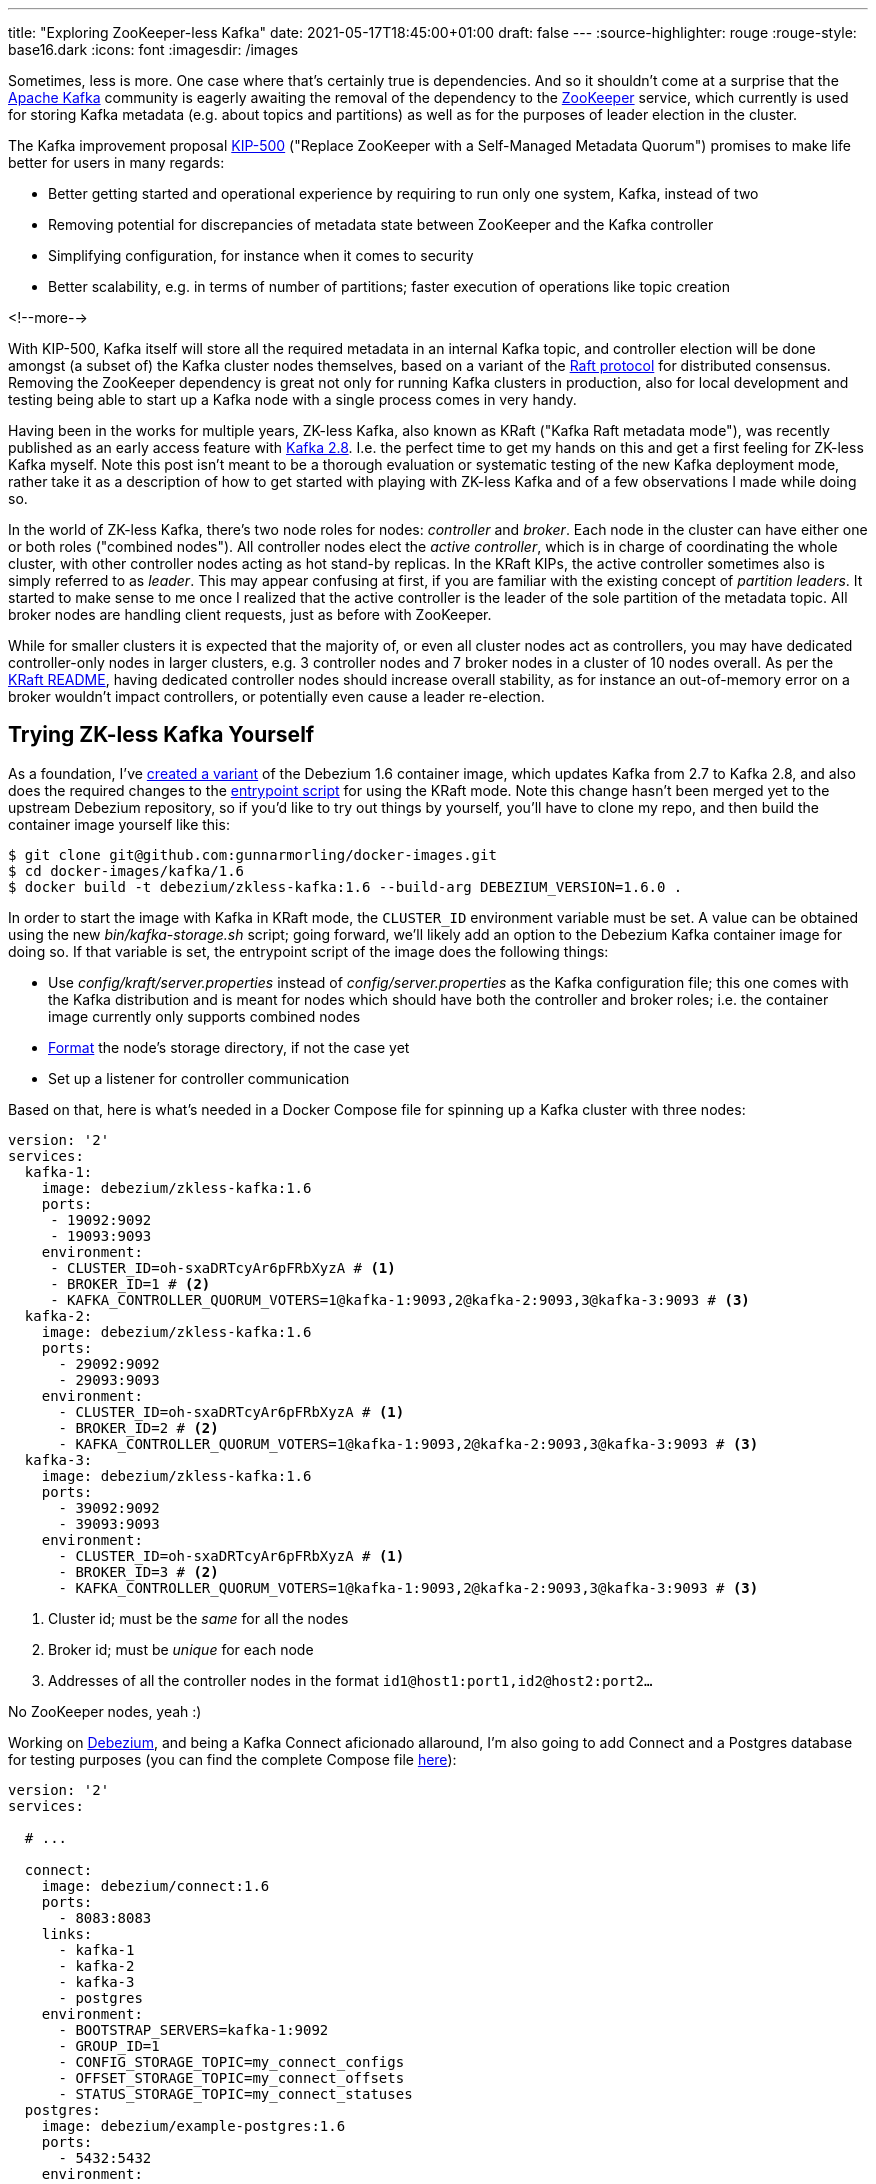 ---
title: "Exploring ZooKeeper-less Kafka"
date: 2021-05-17T18:45:00+01:00
draft: false
---
:source-highlighter: rouge
:rouge-style: base16.dark
:icons: font
:imagesdir: /images
ifdef::env-github[]
:imagesdir: ../../static/images
endif::[]

Sometimes, less is more.
One case where that's certainly true is dependencies.
And so it shouldn't come at a surprise that the https://kafka.apache.org/[Apache Kafka] community is eagerly awaiting the removal of the dependency to the https://zookeeper.apache.org/[ZooKeeper] service,
which currently is used for storing Kafka metadata (e.g. about topics and partitions) as well as for the purposes of leader election in the cluster.

The Kafka improvement proposal https://cwiki.apache.org/confluence/display/KAFKA/KIP-500%3A+Replace+ZooKeeper+with+a+Self-Managed+Metadata+Quorum[KIP-500]
("Replace ZooKeeper with a Self-Managed Metadata Quorum")
promises to make life better for users in many regards:

* Better getting started and operational experience by requiring to run only one system, Kafka, instead of two
* Removing potential for discrepancies of metadata state between ZooKeeper and the Kafka controller
* Simplifying configuration, for instance when it comes to security
* Better scalability, e.g. in terms of number of partitions; faster execution of operations like topic creation

<!--more-->

With KIP-500, Kafka itself will store all the required metadata in an internal Kafka topic,
and controller election will be done amongst (a subset of) the Kafka cluster nodes themselves,
based on a variant of the https://raft.github.io/[Raft protocol] for distributed consensus.
Removing the ZooKeeper dependency is great not only for running Kafka clusters in production,
also for local development and testing being able to start up a Kafka node with a single process comes in very handy.

Having been in the works for multiple years, ZK-less Kafka,
also known as KRaft ("Kafka Raft metadata mode"), was recently published as an early access feature with https://blogs.apache.org/kafka/entry/what-s-new-in-apache5[Kafka 2.8].
I.e. the perfect time to get my hands on this and get a first feeling for ZK-less Kafka myself.
Note this post isn't meant to be a thorough evaluation or systematic testing of the new Kafka deployment mode,
rather take it as a description of how to get started with playing with ZK-less Kafka and of a few observations I made while doing so.

In the world of ZK-less Kafka, there's two node roles for nodes: _controller_ and _broker_.
Each node in the cluster can have either one or both roles ("combined nodes").
All controller nodes elect the _active controller_,
which is in charge of coordinating the whole cluster,
with other controller nodes acting as hot stand-by replicas.
In the KRaft KIPs, the active controller sometimes also is simply referred to as _leader_.
This may appear confusing at first, if you are familiar with the existing concept of _partition leaders_.
It started to make sense to me once I realized that the active controller is the leader of the sole partition of the metadata topic.
All broker nodes are handling client requests, just as before with ZooKeeper.

While for smaller clusters it is expected that the majority of, or even all cluster nodes act as controllers,
you may have dedicated controller-only nodes in larger clusters,
e.g. 3 controller nodes and 7 broker nodes in a cluster of 10 nodes overall.
As per the https://github.com/apache/kafka/blob/trunk/config/kraft/README.md[KRaft README],
having dedicated controller nodes should increase overall stability,
as for instance an out-of-memory error on a broker wouldn't impact controllers, or potentially even cause a leader re-election.

== Trying ZK-less Kafka Yourself

As a foundation,
I've https://github.com/gunnarmorling/docker-images/commit/cbd322d8a1f262be8bc48500f1a0776f835e6e3d[created a variant] of the Debezium 1.6 container image,
which updates Kafka from 2.7 to Kafka 2.8, and also does the required changes to the https://github.com/gunnarmorling/docker-images/blob/DBZ-3444/kafka/1.6/docker-entrypoint.sh[entrypoint script] for using the KRaft mode.
Note this change hasn't been merged yet to the upstream Debezium repository,
so if you'd like to try out things by yourself, you'll have to clone my repo, and then build the container image yourself like this:

[source,bash]
----
$ git clone git@github.com:gunnarmorling/docker-images.git
$ cd docker-images/kafka/1.6
$ docker build -t debezium/zkless-kafka:1.6 --build-arg DEBEZIUM_VERSION=1.6.0 .
----

In order to start the image with Kafka in KRaft mode, the `CLUSTER_ID` environment variable must be set.
A value can be obtained using the new _bin/kafka-storage.sh_ script;
going forward, we'll likely add an option to the Debezium Kafka container image for doing so.
If that variable is set,
the entrypoint script of the image does the following things:

* Use _config/kraft/server.properties_ instead of _config/server.properties_ as the Kafka configuration file;
this one comes with the Kafka distribution and is meant for nodes which should have both the controller and broker roles;
i.e. the container image currently only supports combined nodes
* https://github.com/apache/kafka/blob/trunk/config/kraft/README.md#format-storage-directories[Format] the node's storage directory, if not the case yet
* Set up a listener for controller communication

Based on that, here is what's needed in a Docker Compose file for spinning up a Kafka cluster with three nodes:

[source,yaml]
----
version: '2'
services:
  kafka-1:
    image: debezium/zkless-kafka:1.6
    ports:
     - 19092:9092
     - 19093:9093
    environment:
     - CLUSTER_ID=oh-sxaDRTcyAr6pFRbXyzA # <1>
     - BROKER_ID=1 # <2>
     - KAFKA_CONTROLLER_QUORUM_VOTERS=1@kafka-1:9093,2@kafka-2:9093,3@kafka-3:9093 # <3>
  kafka-2:
    image: debezium/zkless-kafka:1.6
    ports:
      - 29092:9092
      - 29093:9093
    environment:
      - CLUSTER_ID=oh-sxaDRTcyAr6pFRbXyzA # <1>
      - BROKER_ID=2 # <2>
      - KAFKA_CONTROLLER_QUORUM_VOTERS=1@kafka-1:9093,2@kafka-2:9093,3@kafka-3:9093 # <3>
  kafka-3:
    image: debezium/zkless-kafka:1.6
    ports:
      - 39092:9092
      - 39093:9093
    environment:
      - CLUSTER_ID=oh-sxaDRTcyAr6pFRbXyzA # <1>
      - BROKER_ID=3 # <2>
      - KAFKA_CONTROLLER_QUORUM_VOTERS=1@kafka-1:9093,2@kafka-2:9093,3@kafka-3:9093 # <3>
----
<1> Cluster id; must be the _same_ for all the nodes
<2> Broker id; must be _unique_ for each node
<3> Addresses of all the controller nodes in the format `id1@host1:port1,id2@host2:port2...`

No ZooKeeper nodes, yeah :)

Working on https://debezium.io/[Debezium], and being a Kafka Connect aficionado allaround,
I'm also going to add Connect and a Postgres database for testing purposes
(you can find the complete Compose file https://github.com/gunnarmorling/debezium-examples/blob/zk-less-kafka/tutorial/docker-compose-zkless-kafka.yaml[here]):

[source,yaml]
----
version: '2'
services:

  # ...

  connect:
    image: debezium/connect:1.6
    ports:
      - 8083:8083
    links:
      - kafka-1
      - kafka-2
      - kafka-3
      - postgres
    environment:
      - BOOTSTRAP_SERVERS=kafka-1:9092
      - GROUP_ID=1
      - CONFIG_STORAGE_TOPIC=my_connect_configs
      - OFFSET_STORAGE_TOPIC=my_connect_offsets
      - STATUS_STORAGE_TOPIC=my_connect_statuses
  postgres:
    image: debezium/example-postgres:1.6
    ports:
      - 5432:5432
    environment:
      - POSTGRES_USER=postgres
      - POSTGRES_PASSWORD=postgres
----

Now let's start everything:

[source,bash]
----
$ docker-compose -f docker-compose-zkless-kafka.yaml up
----

Let's also register an instance of the Debezium Postgres connector,
which will connect to the PG database and take an initial snapshot,
so we got some topics with a few messages to play with:

[source,bash]
----
$ curl -0 -v -X POST http://localhost:8083/connectors \
  -H "Expect:" \
  -H 'Content-Type: application/json; charset=utf-8' \
  --data-binary @- << EOF
{
    "name": "inventory-connector",
    "config": {
        "connector.class": "io.debezium.connector.postgresql.PostgresConnector",
        "tasks.max": "1",
        "database.hostname": "postgres",
        "database.port": "5432",
        "database.user": "postgres",
        "database.password": "postgres",
        "database.dbname" : "postgres",
        "database.server.name": "dbserver1",
        "schema.include": "inventory",
        "topic.creation.default.replication.factor": 2,
        "topic.creation.default.partitions": 10
    }
}
EOF
----

Note how this is using a replication factor of 2 for all the topics https://debezium.io/documentation/reference/configuration/topic-auto-create-config.html[created via Kafka Connect],
which will come in handy for some experimenting later on.

The nosy person I am, I first wanted to take a look into that new internal metadata topic,
where all the cluster metadata is stored.
As per the https://blogs.apache.org/preview/kafka/?previewEntry=what-s-new-in-apache5[release announcement],
it should be named `@metadata`.
But no such topic shows up when listing the available topics;
only the `__consumer_offsets` topic, the change data topics created by Debezium, and some Kafka Connect specific topics are shown:

[source,bash]
----
# Get a shell on one of the broker containers
$ docker-compose -f docker-compose-zkless-kafka.yaml exec kafka-1 bash

# In that shell
$ /kafka/bin/kafka-topics.sh --bootstrap-server kafka-3:9092  --list 

__consumer_offsets
dbserver1.inventory.customers
dbserver1.inventory.geom
dbserver1.inventory.orders
dbserver1.inventory.products
dbserver1.inventory.products_on_hand
dbserver1.inventory.spatial_ref_sys
my_connect_configs
my_connect_offsets
my_connect_statuses
----

Seems that this topic is truly meant to be internal;
also trying to consume messages from the topic with _kafka-console-consumer.sh_ or _kafkacat_ fails due to the invalid topic name.
Let's see whether things are going to change here,
since https://cwiki.apache.org/confluence/display/KAFKA/KIP-595%3A+A+Raft+Protocol+for+the+Metadata+Quorum[KIP-595]
("A Raft Protocol for the Metadata Quorum") explicitly mentions the ability for consumers to "read the contents of the metadata log for debugging purposes".

In the meantime, we can take a look at the contents of the metadata topic using the https://jaceklaskowski.gitbooks.io/apache-kafka/content/kafka-tools-kafka-dump-log.html[_kafka-dump-log.sh_] utility,
e.g. filtering out all `RegisterBroker` records:

[source,bash]
----
$ /kafka/bin/kafka-dump-log.sh --cluster-metadata-decoder \
  --skip-record-metadata \
  --files /kafka/data//\@metadata-0/*.log | grep REGISTER_BROKER

 payload: {"type":"REGISTER_BROKER_RECORD","version":0,"data":{"brokerId":3,"incarnationId":"O_PiUrjNTsqVEQv61gB2Vg","brokerEpoch":0,"endPoints":[{"name":"PLAINTEXT","host":"172.18.0.2","port":9092,"securityProtocol":0}],"features":[],"rack":null}}
 payload: {"type":"REGISTER_BROKER_RECORD","version":0,"data":{"brokerId":1,"incarnationId":"FbOZdz9rSZqTyuSKr12JWg","brokerEpoch":2,"endPoints":[{"name":"PLAINTEXT","host":"172.18.0.3","port":9092,"securityProtocol":0}],"features":[],"rack":null}}
 payload: {"type":"REGISTER_BROKER_RECORD","version":0,"data":{"brokerId":2,"incarnationId":"ZF_WQqk_T5q3l1vhiWT_FA","brokerEpoch":4,"endPoints":[{"name":"PLAINTEXT","host":"172.18.0.4","port":9092,"securityProtocol":0}],"features":[],"rack":null}}
 ...
----

The individual record formats https://cwiki.apache.org/confluence/display/KAFKA/KIP-631%3A+The+Quorum-based+Kafka+Controller#KIP631:TheQuorumbasedKafkaController-RecordFormats.1[are described] in KIP-631 ("The Quorum-based Kafka Controller").

Another approach would be to use a brand-new tool, _kafka-metadata-shell.sh_.
Also defined in KIP-631,
this utility script allows to browse a cluster's metadata,
similarly to _zookeeper-shell.sh_ known from earlier releases.
For instance, you can list all brokers and get the metadata of the registration of node 1 like this:

[source,bash]
----
$ /kafka/bin/kafka-metadata-shell.sh --snapshot /kafka/data/@metadata-0/00000000000000000000.log

Loading...
Starting...
[ Kafka Metadata Shell ]
>> ls
brokers  configs  local  metadataQuorum  topicIds  topics
>> ls brokers
1  2  3
>> cd brokers/1
>> cat registration
RegisterBrokerRecord(brokerId=1, incarnationId=TmM_u-_cQ2ChbUy9NZ9wuA, brokerEpoch=265, endPoints=[BrokerEndpoint(name='PLAINTEXT', host='172.18.0.3', port=9092, securityProtocol=0)], features=[], rack=null)
>>
----

Or to display the current leader:

[source,bash]
----
>> cat /metadataQuorum/leader

MetaLogLeader(nodeId=1, epoch=12)
----

Or to show the metadata of a specific topic partition:

[source,bash]
----
>> cat /topics/dbserver1.inventory.customers/0/data
{
  "partitionId" : 0,
  "topicId" : "8xjqykVRT_WpkqbXHwbeCA",
  "replicas" : [ 2, 3 ],
  "isr" : [ 2, 3 ],
  "removingReplicas" : null,
  "addingReplicas" : null,
  "leader" : 2,
  "leaderEpoch" : 0,
  "partitionEpoch" : 0
}
>>
----

Those are just a few of the things you can do with _kafka-metadata-shell.sh_,
and it surely will be an invaluable tool in the box of administrators in the ZK-less era.
Another new tool is _kafka-cluster.sh_, which currently can do two things:
displaying the unique id of a cluster, and unregistering a broker.
While the former worked for me:

[source,bash]
----
$ /kafka/bin/kafka-cluster.sh cluster-id --bootstrap-server kafka-1:9092

Cluster ID: oh-sxaDRTcyAr6pFRbXyzA
----

The latter always failed with a `NotControllerException`, no matter on which node I invoked the command:

[source,bash]
----
$ /kafka/bin/kafka-cluster.sh unregister --bootstrap-server kafka-1:9092 --id 3

[2021-05-15 20:52:54,626] ERROR [AdminClient clientId=adminclient-1] Unregister broker request for broker ID 3 failed: This is not the correct controller for this cluster.
----

It's not quite clear to me whether I did something wrong, or whether this functionality simply should not be expected to be supported just yet.

The Raft-based metadata quorum also comes with a set of new metrics (described in KIP-595),
allowing to retrieve information like the current active controller, role of the node at hand, and more.
Here's a screenshot of the metrics invoked on a non-leader node:

image::zookeeperless-kafka-metrics.png[Kafka Raft Metrics in JDK Mission Control]

== Taking Brokers Down

An essential aspect to any distributed system like Kafka is the fact that invidual nodes of a cluster can disappear at any time,
be it due to failures (node crashes, network splits, etc.), or due to controlled shut downs, e.g. for a version upgrade.
So I was curious how Kafka in KRaft mode would deal with the situation where nodes in the cluster are stopped and then restarted.
Note I'm stopping nodes gracefully via _docker-compose stop_, instead of randomly crashing them, Jepsen-style ;)

The sequence of events I was testing was the following:

* Stop the current active controller, so two nodes from the original three-node cluster remain
* Stop the then new active controller node, at which point the majority of cluster nodes isn't available any longer
* Start both nodes again

Here's a few noteworthy things I observed.
As you'd expect, when stopping the active controller, a new leader was elected (as per the result of _cat /metadataQuorum/leader_ in the Kafka metadata shell),
and also all partitions which had the previous active controller as partition leader, got re-assigned
(in this case node `1` was the active controller and got stopped):

[source,bash]
----
$ /kafka/bin/kafka-topics.sh --bootstrap-server kafka-2:9092 --describe --topic dbserver1.inventory.customers

Topic: dbserver1.inventory.customers	TopicId: a6qzjnQwQ2eLNSXL5svW8g	PartitionCount: 10	ReplicationFactor: 2	Configs: segment.bytes=1073741824
	Topic: dbserver1.inventory.customers	Partition: 0	Leader: 1	Replicas: 1,3	Isr: 1,3
	Topic: dbserver1.inventory.customers	Partition: 1	Leader: 1	Replicas: 3,1	Isr: 1,3
	Topic: dbserver1.inventory.customers	Partition: 2	Leader: 1	Replicas: 1,2	Isr: 1,2
	Topic: dbserver1.inventory.customers	Partition: 3	Leader: 1	Replicas: 2,1	Isr: 1,2
	Topic: dbserver1.inventory.customers	Partition: 4	Leader: 1	Replicas: 2,1	Isr: 1,2
	Topic: dbserver1.inventory.customers	Partition: 5	Leader: 2	Replicas: 3,2	Isr: 2,3
	Topic: dbserver1.inventory.customers	Partition: 6	Leader: 2	Replicas: 3,2	Isr: 2,3
	Topic: dbserver1.inventory.customers	Partition: 7	Leader: 2	Replicas: 2,3	Isr: 2,3
	Topic: dbserver1.inventory.customers	Partition: 8	Leader: 1	Replicas: 2,1	Isr: 1,2
	Topic: dbserver1.inventory.customers	Partition: 9	Leader: 2	Replicas: 3,2	Isr: 2,3

# After stopping node 1
$ /kafka/bin/kafka-topics.sh --bootstrap-server kafka-2:9092 --describe --topic dbserver1.inventory.customers

Topic: dbserver1.inventory.customers	TopicId: a6qzjnQwQ2eLNSXL5svW8g	PartitionCount: 10	ReplicationFactor: 2	Configs: segment.bytes=1073741824
	Topic: dbserver1.inventory.customers	Partition: 0	Leader: 3	Replicas: 1,3	Isr: 3
	Topic: dbserver1.inventory.customers	Partition: 1	Leader: 3	Replicas: 3,1	Isr: 3
	Topic: dbserver1.inventory.customers	Partition: 2	Leader: 2	Replicas: 1,2	Isr: 2
	Topic: dbserver1.inventory.customers	Partition: 3	Leader: 2	Replicas: 2,1	Isr: 2
	Topic: dbserver1.inventory.customers	Partition: 4	Leader: 2	Replicas: 2,1	Isr: 2
	Topic: dbserver1.inventory.customers	Partition: 5	Leader: 2	Replicas: 3,2	Isr: 2,3
	Topic: dbserver1.inventory.customers	Partition: 6	Leader: 2	Replicas: 3,2	Isr: 2,3
	Topic: dbserver1.inventory.customers	Partition: 7	Leader: 2	Replicas: 2,3	Isr: 2,3
	Topic: dbserver1.inventory.customers	Partition: 8	Leader: 2	Replicas: 2,1	Isr: 2
	Topic: dbserver1.inventory.customers	Partition: 9	Leader: 2	Replicas: 3,2	Isr: 2,3
----

Things got interesting though when also stopping the newly elected leader subsequently.
At this point, the cluster isn't in a healthy state any longer,
as no majority of nodes of the cluster is available for leader election.
Logs of the remaining node are flooded with an `UnknownHostException` in this situation:

[source,bash]
----
kafka-3_1   | 2021-05-16 10:16:45,282 - WARN  [kafka-raft-outbound-request-thread:NetworkClient@992] - [RaftManager nodeId=3] Error connecting to node kafka-2:9093 (id: 2 rack: null)
kafka-3_1   | java.net.UnknownHostException: kafka-2
kafka-3_1   | 	at java.base/java.net.InetAddress$CachedAddresses.get(InetAddress.java:797)
kafka-3_1   | 	at java.base/java.net.InetAddress.getAllByName0(InetAddress.java:1505)
kafka-3_1   | 	at java.base/java.net.InetAddress.getAllByName(InetAddress.java:1364)
kafka-3_1   | 	at java.base/java.net.InetAddress.getAllByName(InetAddress.java:1298)
kafka-3_1   | 	at org.apache.kafka.clients.DefaultHostResolver.resolve(DefaultHostResolver.java:27)
kafka-3_1   | 	at org.apache.kafka.clients.ClientUtils.resolve(ClientUtils.java:111)
kafka-3_1   | 	at org.apache.kafka.clients.ClusterConnectionStates$NodeConnectionState.currentAddress(ClusterConnectionStates.java:512)
kafka-3_1   | 	at org.apache.kafka.clients.ClusterConnectionStates$NodeConnectionState.access$200(ClusterConnectionStates.java:466)
kafka-3_1   | 	at org.apache.kafka.clients.ClusterConnectionStates.currentAddress(ClusterConnectionStates.java:172)
kafka-3_1   | 	at org.apache.kafka.clients.NetworkClient.initiateConnect(NetworkClient.java:985)
kafka-3_1   | 	at org.apache.kafka.clients.NetworkClient.ready(NetworkClient.java:311)
kafka-3_1   | 	at kafka.common.InterBrokerSendThread.$anonfun$sendRequests$1(InterBrokerSendThread.scala:103)
kafka-3_1   | 	at kafka.common.InterBrokerSendThread.$anonfun$sendRequests$1$adapted(InterBrokerSendThread.scala:99)
kafka-3_1   | 	at scala.collection.Iterator.foreach(Iterator.scala:943)
kafka-3_1   | 	at scala.collection.Iterator.foreach$(Iterator.scala:943)
kafka-3_1   | 	at scala.collection.AbstractIterator.foreach(Iterator.scala:1431)
kafka-3_1   | 	at scala.collection.IterableLike.foreach(IterableLike.scala:74)
kafka-3_1   | 	at scala.collection.IterableLike.foreach$(IterableLike.scala:73)
kafka-3_1   | 	at scala.collection.AbstractIterable.foreach(Iterable.scala:56)
kafka-3_1   | 	at kafka.common.InterBrokerSendThread.sendRequests(InterBrokerSendThread.scala:99)
kafka-3_1   | 	at kafka.common.InterBrokerSendThread.pollOnce(InterBrokerSendThread.scala:73)
kafka-3_1   | 	at kafka.common.InterBrokerSendThread.doWork(InterBrokerSendThread.scala:94)
kafka-3_1   | 	at kafka.utils.ShutdownableThread.run(ShutdownableThread.scala:96)
----

Here I think it'd be great to get a more explicit indication in the logs of what's going on,
clearly indicating the unhealthy status of the cluster at large.

What's also interesting is that the remaining node claims to be a leader as per its exposed metrics and value of `/metadataQuorum/leader` in the metadata shell.
This seems a bit dubious, as no leader election can happen without the majority of nodes available.
Consequently, creation of a topic in this state also times out,
so I suspect this is more an artifact of displaying the cluster state rather than of what's actually going on.

Things get a bit more troublesome when restarting the two stopped nodes;
Very often I'd then see a very high CPU consumption on the Kafka nodes as well as the Connect node:

[source,bash]
----
$ docker stats

CONTAINER ID   NAME                  CPU %     MEM USAGE / LIMIT     MEM %     NET I/O           BLOCK I/O       PIDS
642eb697fed6   tutorial_connect_1    122.04%   668.3MiB / 7.775GiB   8.39%     99.7MB / 46.9MB   131kB / 106kB   47
5d9806526f92   tutorial_kafka-1_1    9.24%     386.4MiB / 7.775GiB   4.85%     105kB / 104kB     0B / 877kB      93
767e6c0f6cd3   tutorial_kafka-3_1    176.40%   739.2MiB / 7.775GiB   9.28%     14.5MB / 40.6MB   0B / 1.52MB     120
a0ce8438557f   tutorial_kafka-2_1    87.51%    567.8MiB / 7.775GiB   7.13%     6.52MB / 24.9MB   0B / 881kB      95
df978d220132   tutorial_postgres_1   0.00%     36.39MiB / 7.775GiB   0.46%     243kB / 5.49MB    0B / 79.4MB     9
----

In some cases stopping and restarting the Kafka nodes would help,
other times only a restart of the Connect node would mitigate the situation.
I didn't further explore this issue by taking a thread dump,
but I suppose threads are stuck in some kind of busy spin loop at this point.
The early access state of KRaft mode seems to be somewhat showing here.
After https://lists.apache.org/thread.html/r411d22fb8c092de0693eda10f0f0f383ff15fd60d3624ad57b6c2a2a%40%3Cdev.kafka.apache.org%3E[bringing up] the issue on the Kafka mailing list,
I've logged https://issues.apache.org/jira/browse/KAFKA-12801[KAFKA-12801] for this problem,
as it seems not to have been tracked before.

On the bright side, once all brokers were up and running again,
the cluster and the Debezium connector would happily continue their work.

== Wrap-Up

Not many features have been awaited by the Kafka community as eagerly as the removal of the ZooKeeper dependency.
Rightly so: Kafka-based metadata storage and leader election will greatly simplify the operational burden for running Kafka and also allow for better scalability.
Lifting the requirement for running separate ZooKeeper processes or even machines should also help to make things more cost-effective,
so you should benefit from this change no matter whether you're running Kafka yourself or are using a managed service offering.

The early access release of ZooKeeper-less Kafka in version 2.8 gives a first impression of what will hopefully be the standard way of running Kafka in the not too distant future.
As very clearly stated in the https://github.com/apache/kafka/blob/trunk/config/kraft/README.md#missing-features[KRaft README],
you should not use this in production yet;
this matches with the observerations made above:
while running Kafka without ZooKeeper definitely feels great,
there's still some rough edges to be sorted out.
Also check out the README for a list of currently https://github.com/apache/kafka/blob/trunk/config/kraft/README.md#missing-features[missing features],
such as support of transactions, adding partitions to existing topics, partition reassignment, and more.
Lastly, any distributed system should only be fully trusted after going through the grinder of the https://jepsen.io/[Jepsen] test suite,
which I'm sure will only be a question of time.

Despite the early state, I would very much recommend to get started testing ZooKeeper-less Kafka at this point,
so to get a feeling for it and of course to report back any findings and insights.
To do so, either download the https://kafka.apache.org/downloads[upstream Kafka distribution],
or build the Debezium 1.6 container image for Kafka with preliminary https://github.com/gunnarmorling/docker-images/tree/DBZ-3444/kafka/1.6[support for KRaft mode],
which lets you set up a ZK-less Kafka cluster in no time.

In order to learn more about ZK-less Kafka, besides diving into the relevant KIPs (which all are linked from the umbrella KIP-500),
also check out the QCon talk https://www.infoq.com/presentations/kafka-zookeeper/["Kafka Needs No Keeper"] by Colin McCabe, one of the main engineers driving this effort.
